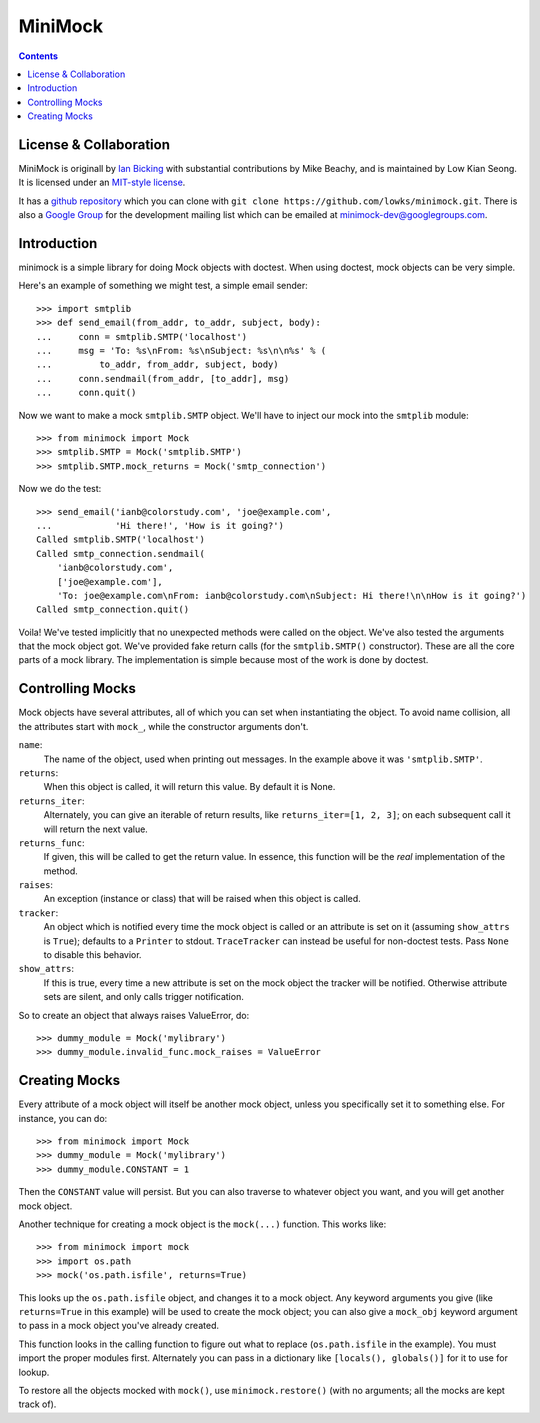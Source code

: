 MiniMock
========
|ci| |conda| |release| |license|

|tag| |python| |climate| |reqs|

..  contents::
    :depth: 1

-----------------------
License & Collaboration
-----------------------

MiniMock is originall by `Ian Bicking <http://ianbicking.org>`_ with
substantial contributions by Mike Beachy, and is maintained by
Low Kian Seong. It is licensed under an `MIT-style license
<https://github.com/sarnold/minimock/blob/master/LICENSE.txt>`_.

It has a `github repository <https://github.com/sarnold/minimock/>`_
which you can clone with ``git clone https://github.com/lowks/minimock.git``.
There is also a `Google Group <https://groups.google.com/group/minimock-dev>`_
for the development mailing list which can be emailed at
`minimock-dev@googlegroups.com <mailto:minimock-dev@googlegroups.com>`_.

------------
Introduction
------------

minimock is a simple library for doing Mock objects with doctest.
When using doctest, mock objects can be very simple.

Here's an example of something we might test, a simple email sender::

    >>> import smtplib
    >>> def send_email(from_addr, to_addr, subject, body):
    ...     conn = smtplib.SMTP('localhost')
    ...     msg = 'To: %s\nFrom: %s\nSubject: %s\n\n%s' % (
    ...         to_addr, from_addr, subject, body)
    ...     conn.sendmail(from_addr, [to_addr], msg)
    ...     conn.quit()

Now we want to make a mock ``smtplib.SMTP`` object.  We'll have to
inject our mock into the ``smtplib`` module::

    >>> from minimock import Mock
    >>> smtplib.SMTP = Mock('smtplib.SMTP')
    >>> smtplib.SMTP.mock_returns = Mock('smtp_connection')

Now we do the test::

    >>> send_email('ianb@colorstudy.com', 'joe@example.com',
    ...            'Hi there!', 'How is it going?')
    Called smtplib.SMTP('localhost')
    Called smtp_connection.sendmail(
        'ianb@colorstudy.com',
        ['joe@example.com'],
        'To: joe@example.com\nFrom: ianb@colorstudy.com\nSubject: Hi there!\n\nHow is it going?')
    Called smtp_connection.quit()

Voila!  We've tested implicitly that no unexpected methods were called
on the object.  We've also tested the arguments that the mock object
got.  We've provided fake return calls (for the ``smtplib.SMTP()``
constructor).  These are all the core parts of a mock library.  The
implementation is simple because most of the work is done by doctest.

-----------------
Controlling Mocks
-----------------

Mock objects have several attributes, all of which you can set when
instantiating the object.  To avoid name collision, all the attributes
start with ``mock_``, while the constructor arguments don't.

``name``:
    The name of the object, used when printing out messages.  In the
    example above it was ``'smtplib.SMTP'``.

``returns``:
    When this object is called, it will return this value.  By default
    it is None.

``returns_iter``:
    Alternately, you can give an iterable of return results, like
    ``returns_iter=[1, 2, 3]``; on each subsequent call it will return
    the next value.

``returns_func``:
    If given, this will be called to get the return value.  In
    essence, this function will be the *real* implementation of the
    method.

``raises``:
    An exception (instance or class) that will be raised when this
    object is called.

``tracker``:
    An object which is notified every time the mock object is called or
    an attribute is set on it (assuming ``show_attrs`` is ``True``);
    defaults to a ``Printer`` to stdout. ``TraceTracker`` can instead be
    useful for non-doctest tests. Pass ``None`` to disable this behavior.

``show_attrs``:
    If this is true, every time a new attribute is set on the mock
    object the tracker will be notified. Otherwise attribute sets are
    silent, and only calls trigger notification.

So to create an object that always raises ValueError, do::

    >>> dummy_module = Mock('mylibrary')
    >>> dummy_module.invalid_func.mock_raises = ValueError

--------------
Creating Mocks
--------------

Every attribute of a mock object will itself be another mock object,
unless you specifically set it to something else.  For instance, you
can do::

    >>> from minimock import Mock
    >>> dummy_module = Mock('mylibrary')
    >>> dummy_module.CONSTANT = 1

Then the ``CONSTANT`` value will persist.  But you can also traverse
to whatever object you want, and you will get another mock object.

Another technique for creating a mock object is the ``mock(...)``
function.  This works like::

    >>> from minimock import mock
    >>> import os.path
    >>> mock('os.path.isfile', returns=True)

This looks up the ``os.path.isfile`` object, and changes it to a mock
object.  Any keyword arguments you give (like ``returns=True`` in this
example) will be used to create the mock object; you can also give a
``mock_obj`` keyword argument to pass in a mock object you've already
created.

This function looks in the calling function to figure out what to
replace (``os.path.isfile`` in the example).  You must import the
proper modules first.  Alternately you can pass in a dictionary like
``[locals(), globals()]`` for it to use for lookup.

To restore all the objects mocked with ``mock()``, use
``minimock.restore()`` (with no arguments; all the mocks are kept
track of).


.. |ci| image:: https://github.com/sarnold/minimock/workflows/Smoke/badge.svg
    :target: https://github.com/sarnold/minimock/actions?query=workflow:Smoke
    :alt: CI Status

.. |conda| image:: https://github.com/sarnold/minimock/workflows/Conda/badge.svg
    :target: https://github.com/sarnold/minimock/actions?query=workflow:Conda
    :alt: Conda Status

.. |release| image:: https://github.com/sarnold/minimock/workflows/Release/badge.svg
    :target: https://github.com/sarnold/minimock/actions?query=workflow:Release
    :alt: Release Status

.. |climate| image:: https://img.shields.io/codeclimate/maintainability/sarnold/minimock
    :target: https://codeclimate.com/github/sarnold/minimock
    :alt: Maintainability

.. |license| image:: https://img.shields.io/github/license/sarnold/minimock
    :target: https://github.com/sarnold/minimock/blob/master/LICENSE.txt
    :alt: License

.. |tag| image:: https://img.shields.io/github/v/tag/sarnold/minimock?color=green&include_prereleases&label=latest%20release
    :target: https://github.com/sarnold/minimock/releases
    :alt: GitHub tag (latest SemVer, including pre-release)

.. |python| image:: https://img.shields.io/badge/python-3.6+-blue.svg
    :target: https://www.python.org/downloads/
    :alt: Python

.. |reqs| image:: https://requires.io/github/sarnold/minimock/requirements.svg?branch=master
    :target: https://requires.io/github/sarnold/minimock/requirements/?branch=master
    :alt: Requirements Status

